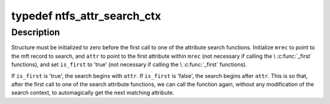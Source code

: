 .. -*- coding: utf-8; mode: rst -*-
.. src-file: fs/ntfs/attrib.h

.. _`ntfs_attr_search_ctx`:

typedef ntfs_attr_search_ctx
============================

.. c:type:: typedef ntfs_attr_search_ctx

    used in attribute search functions

.. _`ntfs_attr_search_ctx.description`:

Description
-----------

Structure must be initialized to zero before the first call to one of the
attribute search functions. Initialize \ ``mrec``\  to point to the mft record to
search, and \ ``attr``\  to point to the first attribute within \ ``mrec``\  (not necessary
if calling the \\ :c:func:`_first`\  functions), and set \ ``is_first``\  to 'true' (not necessary
if calling the \\ :c:func:`_first`\  functions).

If \ ``is_first``\  is 'true', the search begins with \ ``attr``\ . If \ ``is_first``\  is 'false',
the search begins after \ ``attr``\ . This is so that, after the first call to one
of the search attribute functions, we can call the function again, without
any modification of the search context, to automagically get the next
matching attribute.

.. This file was automatic generated / don't edit.

